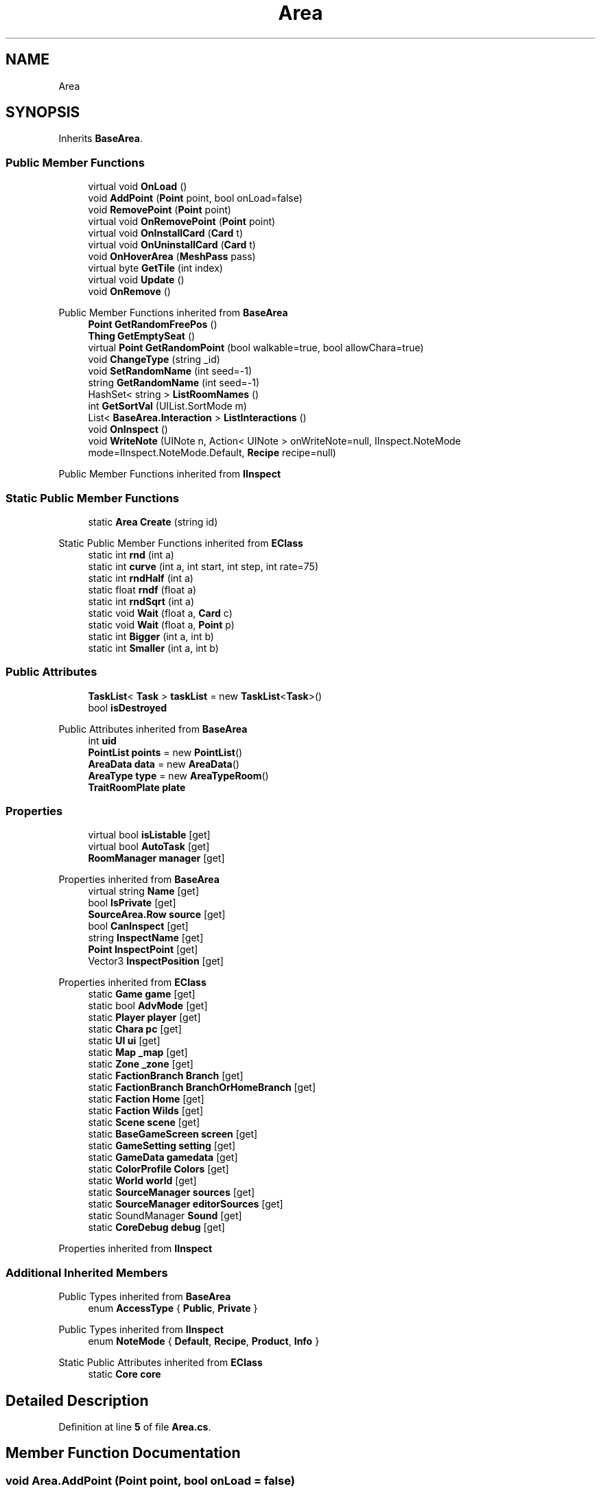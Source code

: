 .TH "Area" 3 "Elin Modding Docs Doc" \" -*- nroff -*-
.ad l
.nh
.SH NAME
Area
.SH SYNOPSIS
.br
.PP
.PP
Inherits \fBBaseArea\fP\&.
.SS "Public Member Functions"

.in +1c
.ti -1c
.RI "virtual void \fBOnLoad\fP ()"
.br
.ti -1c
.RI "void \fBAddPoint\fP (\fBPoint\fP point, bool onLoad=false)"
.br
.ti -1c
.RI "void \fBRemovePoint\fP (\fBPoint\fP point)"
.br
.ti -1c
.RI "virtual void \fBOnRemovePoint\fP (\fBPoint\fP point)"
.br
.ti -1c
.RI "virtual void \fBOnInstallCard\fP (\fBCard\fP t)"
.br
.ti -1c
.RI "virtual void \fBOnUninstallCard\fP (\fBCard\fP t)"
.br
.ti -1c
.RI "void \fBOnHoverArea\fP (\fBMeshPass\fP pass)"
.br
.ti -1c
.RI "virtual byte \fBGetTile\fP (int index)"
.br
.ti -1c
.RI "virtual void \fBUpdate\fP ()"
.br
.ti -1c
.RI "void \fBOnRemove\fP ()"
.br
.in -1c

Public Member Functions inherited from \fBBaseArea\fP
.in +1c
.ti -1c
.RI "\fBPoint\fP \fBGetRandomFreePos\fP ()"
.br
.ti -1c
.RI "\fBThing\fP \fBGetEmptySeat\fP ()"
.br
.ti -1c
.RI "virtual \fBPoint\fP \fBGetRandomPoint\fP (bool walkable=true, bool allowChara=true)"
.br
.ti -1c
.RI "void \fBChangeType\fP (string _id)"
.br
.ti -1c
.RI "void \fBSetRandomName\fP (int seed=\-1)"
.br
.ti -1c
.RI "string \fBGetRandomName\fP (int seed=\-1)"
.br
.ti -1c
.RI "HashSet< string > \fBListRoomNames\fP ()"
.br
.ti -1c
.RI "int \fBGetSortVal\fP (UIList\&.SortMode m)"
.br
.ti -1c
.RI "List< \fBBaseArea\&.Interaction\fP > \fBListInteractions\fP ()"
.br
.ti -1c
.RI "void \fBOnInspect\fP ()"
.br
.ti -1c
.RI "void \fBWriteNote\fP (UINote n, Action< UINote > onWriteNote=null, IInspect\&.NoteMode mode=IInspect\&.NoteMode\&.Default, \fBRecipe\fP recipe=null)"
.br
.in -1c

Public Member Functions inherited from \fBIInspect\fP
.SS "Static Public Member Functions"

.in +1c
.ti -1c
.RI "static \fBArea\fP \fBCreate\fP (string id)"
.br
.in -1c

Static Public Member Functions inherited from \fBEClass\fP
.in +1c
.ti -1c
.RI "static int \fBrnd\fP (int a)"
.br
.ti -1c
.RI "static int \fBcurve\fP (int a, int start, int step, int rate=75)"
.br
.ti -1c
.RI "static int \fBrndHalf\fP (int a)"
.br
.ti -1c
.RI "static float \fBrndf\fP (float a)"
.br
.ti -1c
.RI "static int \fBrndSqrt\fP (int a)"
.br
.ti -1c
.RI "static void \fBWait\fP (float a, \fBCard\fP c)"
.br
.ti -1c
.RI "static void \fBWait\fP (float a, \fBPoint\fP p)"
.br
.ti -1c
.RI "static int \fBBigger\fP (int a, int b)"
.br
.ti -1c
.RI "static int \fBSmaller\fP (int a, int b)"
.br
.in -1c
.SS "Public Attributes"

.in +1c
.ti -1c
.RI "\fBTaskList\fP< \fBTask\fP > \fBtaskList\fP = new \fBTaskList\fP<\fBTask\fP>()"
.br
.ti -1c
.RI "bool \fBisDestroyed\fP"
.br
.in -1c

Public Attributes inherited from \fBBaseArea\fP
.in +1c
.ti -1c
.RI "int \fBuid\fP"
.br
.ti -1c
.RI "\fBPointList\fP \fBpoints\fP = new \fBPointList\fP()"
.br
.ti -1c
.RI "\fBAreaData\fP \fBdata\fP = new \fBAreaData\fP()"
.br
.ti -1c
.RI "\fBAreaType\fP \fBtype\fP = new \fBAreaTypeRoom\fP()"
.br
.ti -1c
.RI "\fBTraitRoomPlate\fP \fBplate\fP"
.br
.in -1c
.SS "Properties"

.in +1c
.ti -1c
.RI "virtual bool \fBisListable\fP\fR [get]\fP"
.br
.ti -1c
.RI "virtual bool \fBAutoTask\fP\fR [get]\fP"
.br
.ti -1c
.RI "\fBRoomManager\fP \fBmanager\fP\fR [get]\fP"
.br
.in -1c

Properties inherited from \fBBaseArea\fP
.in +1c
.ti -1c
.RI "virtual string \fBName\fP\fR [get]\fP"
.br
.ti -1c
.RI "bool \fBIsPrivate\fP\fR [get]\fP"
.br
.ti -1c
.RI "\fBSourceArea\&.Row\fP \fBsource\fP\fR [get]\fP"
.br
.ti -1c
.RI "bool \fBCanInspect\fP\fR [get]\fP"
.br
.ti -1c
.RI "string \fBInspectName\fP\fR [get]\fP"
.br
.ti -1c
.RI "\fBPoint\fP \fBInspectPoint\fP\fR [get]\fP"
.br
.ti -1c
.RI "Vector3 \fBInspectPosition\fP\fR [get]\fP"
.br
.in -1c

Properties inherited from \fBEClass\fP
.in +1c
.ti -1c
.RI "static \fBGame\fP \fBgame\fP\fR [get]\fP"
.br
.ti -1c
.RI "static bool \fBAdvMode\fP\fR [get]\fP"
.br
.ti -1c
.RI "static \fBPlayer\fP \fBplayer\fP\fR [get]\fP"
.br
.ti -1c
.RI "static \fBChara\fP \fBpc\fP\fR [get]\fP"
.br
.ti -1c
.RI "static \fBUI\fP \fBui\fP\fR [get]\fP"
.br
.ti -1c
.RI "static \fBMap\fP \fB_map\fP\fR [get]\fP"
.br
.ti -1c
.RI "static \fBZone\fP \fB_zone\fP\fR [get]\fP"
.br
.ti -1c
.RI "static \fBFactionBranch\fP \fBBranch\fP\fR [get]\fP"
.br
.ti -1c
.RI "static \fBFactionBranch\fP \fBBranchOrHomeBranch\fP\fR [get]\fP"
.br
.ti -1c
.RI "static \fBFaction\fP \fBHome\fP\fR [get]\fP"
.br
.ti -1c
.RI "static \fBFaction\fP \fBWilds\fP\fR [get]\fP"
.br
.ti -1c
.RI "static \fBScene\fP \fBscene\fP\fR [get]\fP"
.br
.ti -1c
.RI "static \fBBaseGameScreen\fP \fBscreen\fP\fR [get]\fP"
.br
.ti -1c
.RI "static \fBGameSetting\fP \fBsetting\fP\fR [get]\fP"
.br
.ti -1c
.RI "static \fBGameData\fP \fBgamedata\fP\fR [get]\fP"
.br
.ti -1c
.RI "static \fBColorProfile\fP \fBColors\fP\fR [get]\fP"
.br
.ti -1c
.RI "static \fBWorld\fP \fBworld\fP\fR [get]\fP"
.br
.ti -1c
.RI "static \fBSourceManager\fP \fBsources\fP\fR [get]\fP"
.br
.ti -1c
.RI "static \fBSourceManager\fP \fBeditorSources\fP\fR [get]\fP"
.br
.ti -1c
.RI "static SoundManager \fBSound\fP\fR [get]\fP"
.br
.ti -1c
.RI "static \fBCoreDebug\fP \fBdebug\fP\fR [get]\fP"
.br
.in -1c

Properties inherited from \fBIInspect\fP
.SS "Additional Inherited Members"


Public Types inherited from \fBBaseArea\fP
.in +1c
.ti -1c
.RI "enum \fBAccessType\fP { \fBPublic\fP, \fBPrivate\fP }"
.br
.in -1c

Public Types inherited from \fBIInspect\fP
.in +1c
.ti -1c
.RI "enum \fBNoteMode\fP { \fBDefault\fP, \fBRecipe\fP, \fBProduct\fP, \fBInfo\fP }"
.br
.in -1c

Static Public Attributes inherited from \fBEClass\fP
.in +1c
.ti -1c
.RI "static \fBCore\fP \fBcore\fP"
.br
.in -1c
.SH "Detailed Description"
.PP 
Definition at line \fB5\fP of file \fBArea\&.cs\fP\&.
.SH "Member Function Documentation"
.PP 
.SS "void Area\&.AddPoint (\fBPoint\fP point, bool onLoad = \fRfalse\fP)"

.PP
Definition at line \fB50\fP of file \fBArea\&.cs\fP\&.
.SS "static \fBArea\fP Area\&.Create (string id)\fR [static]\fP"

.PP
Definition at line \fB136\fP of file \fBArea\&.cs\fP\&.
.SS "virtual byte Area\&.GetTile (int index)\fR [virtual]\fP"

.PP
Definition at line \fB104\fP of file \fBArea\&.cs\fP\&.
.SS "void Area\&.OnHoverArea (\fBMeshPass\fP pass)"

.PP
Definition at line \fB95\fP of file \fBArea\&.cs\fP\&.
.SS "virtual void Area\&.OnInstallCard (\fBCard\fP t)\fR [virtual]\fP"

.PP
Definition at line \fB85\fP of file \fBArea\&.cs\fP\&.
.SS "virtual void Area\&.OnLoad ()\fR [virtual]\fP"

.PP
Definition at line \fB38\fP of file \fBArea\&.cs\fP\&.
.SS "void Area\&.OnRemove ()"

.PP
Definition at line \fB115\fP of file \fBArea\&.cs\fP\&.
.SS "virtual void Area\&.OnRemovePoint (\fBPoint\fP point)\fR [virtual]\fP"

.PP
Definition at line \fB80\fP of file \fBArea\&.cs\fP\&.
.SS "virtual void Area\&.OnUninstallCard (\fBCard\fP t)\fR [virtual]\fP"

.PP
Definition at line \fB90\fP of file \fBArea\&.cs\fP\&.
.SS "void Area\&.RemovePoint (\fBPoint\fP point)"

.PP
Definition at line \fB60\fP of file \fBArea\&.cs\fP\&.
.SS "virtual void Area\&.Update ()\fR [virtual]\fP"

.PP
Definition at line \fB110\fP of file \fBArea\&.cs\fP\&.
.SH "Member Data Documentation"
.PP 
.SS "bool Area\&.isDestroyed"

.PP
Definition at line \fB149\fP of file \fBArea\&.cs\fP\&.
.SS "\fBTaskList\fP<\fBTask\fP> Area\&.taskList = new \fBTaskList\fP<\fBTask\fP>()"

.PP
Definition at line \fB146\fP of file \fBArea\&.cs\fP\&.
.SH "Property Documentation"
.PP 
.SS "virtual bool Area\&.AutoTask\fR [get]\fP"

.PP
Definition at line \fB19\fP of file \fBArea\&.cs\fP\&.
.SS "virtual bool Area\&.isListable\fR [get]\fP"

.PP
Definition at line \fB9\fP of file \fBArea\&.cs\fP\&.
.SS "\fBRoomManager\fP Area\&.manager\fR [get]\fP"

.PP
Definition at line \fB29\fP of file \fBArea\&.cs\fP\&.

.SH "Author"
.PP 
Generated automatically by Doxygen for Elin Modding Docs Doc from the source code\&.
